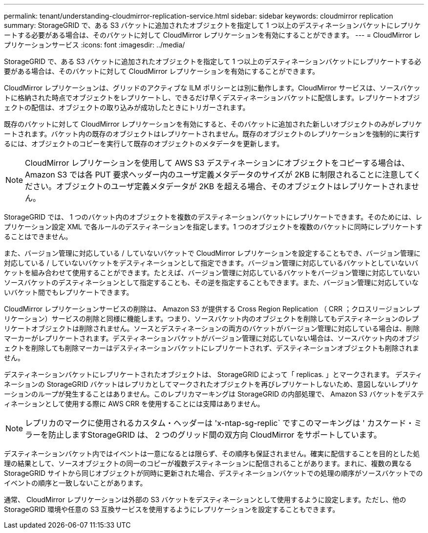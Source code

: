 ---
permalink: tenant/understanding-cloudmirror-replication-service.html 
sidebar: sidebar 
keywords: cloudmirror replication 
summary: StorageGRID で、ある S3 バケットに追加されたオブジェクトを指定して 1 つ以上のデスティネーションバケットにレプリケートする必要がある場合は、そのバケットに対して CloudMirror レプリケーションを有効にすることができます。 
---
= CloudMirror レプリケーションサービス
:icons: font
:imagesdir: ../media/


[role="lead"]
StorageGRID で、ある S3 バケットに追加されたオブジェクトを指定して 1 つ以上のデスティネーションバケットにレプリケートする必要がある場合は、そのバケットに対して CloudMirror レプリケーションを有効にすることができます。

CloudMirror レプリケーションは、グリッドのアクティブな ILM ポリシーとは別に動作します。CloudMirror サービスは、ソースバケットに格納された時点でオブジェクトをレプリケートし、できるだけ早くデスティネーションバケットに配信します。レプリケートオブジェクトの配信は、オブジェクトの取り込みが成功したときにトリガーされます。

既存のバケットに対して CloudMirror レプリケーションを有効にすると、そのバケットに追加された新しいオブジェクトのみがレプリケートされます。バケット内の既存のオブジェクトはレプリケートされません。既存のオブジェクトのレプリケーションを強制的に実行するには、オブジェクトのコピーを実行して既存のオブジェクトのメタデータを更新します。


NOTE: CloudMirror レプリケーションを使用して AWS S3 デスティネーションにオブジェクトをコピーする場合は、 Amazon S3 では各 PUT 要求ヘッダー内のユーザ定義メタデータのサイズが 2KB に制限されることに注意してください。オブジェクトのユーザ定義メタデータが 2KB を超える場合、そのオブジェクトはレプリケートされません。

StorageGRID では、 1 つのバケット内のオブジェクトを複数のデスティネーションバケットにレプリケートできます。そのためには、レプリケーション設定 XML で各ルールのデスティネーションを指定します。1 つのオブジェクトを複数のバケットに同時にレプリケートすることはできません。

また、バージョン管理に対応している / していないバケットで CloudMirror レプリケーションを設定することもでき、バージョン管理に対応している / していないバケットをデスティネーションとして指定できます。バージョン管理に対応しているバケットとしていないバケットを組み合わせて使用することができます。たとえば、バージョン管理に対応しているバケットをバージョン管理に対応していないソースバケットのデスティネーションとして指定することも、その逆を指定することもできます。また、バージョン管理に対応していないバケット間でもレプリケートできます。

CloudMirror レプリケーションサービスの削除は、 Amazon S3 が提供する Cross Region Replication （ CRR ；クロスリージョンレプリケーション）サービスの削除と同様に機能します。つまり、ソースバケット内のオブジェクトを削除してもデスティネーションのレプリケートオブジェクトは削除されません。ソースとデスティネーションの両方のバケットがバージョン管理に対応している場合は、削除マーカーがレプリケートされます。デスティネーションバケットがバージョン管理に対応していない場合は、ソースバケット内のオブジェクトを削除しても削除マーカーはデスティネーションバケットにレプリケートされず、デスティネーションオブジェクトも削除されません。

デスティネーションバケットにレプリケートされたオブジェクトは、 StorageGRID によって「 replicas. 」とマークされます。 デスティネーションの StorageGRID バケットはレプリカとしてマークされたオブジェクトを再びレプリケートしないため、意図しないレプリケーションのループが発生することはありません。このレプリカマーキングは StorageGRID の内部処理で、 Amazon S3 バケットをデスティネーションとして使用する際に AWS CRR を使用することには支障はありません。


NOTE: レプリカのマークに使用されるカスタム・ヘッダーは 'x-ntap-sg-replic` ですこのマーキングは ' カスケード・ミラーを防止しますStorageGRID は、 2 つのグリッド間の双方向 CloudMirror をサポートしています。

デスティネーションバケット内ではイベントは一意になるとは限らず、その順序も保証されません。確実に配信することを目的とした処理の結果として、ソースオブジェクトの同一のコピーが複数デスティネーションに配信されることがあります。まれに、複数の異なる StorageGRID サイトから同じオブジェクトが同時に更新された場合、デスティネーションバケットでの処理の順序がソースバケットでのイベントの順序と一致しないことがあります。

通常、 CloudMirror レプリケーションは外部の S3 バケットをデスティネーションとして使用するように設定します。ただし、他の StorageGRID 環境や任意の S3 互換サービスを使用するようにレプリケーションを設定することもできます。
